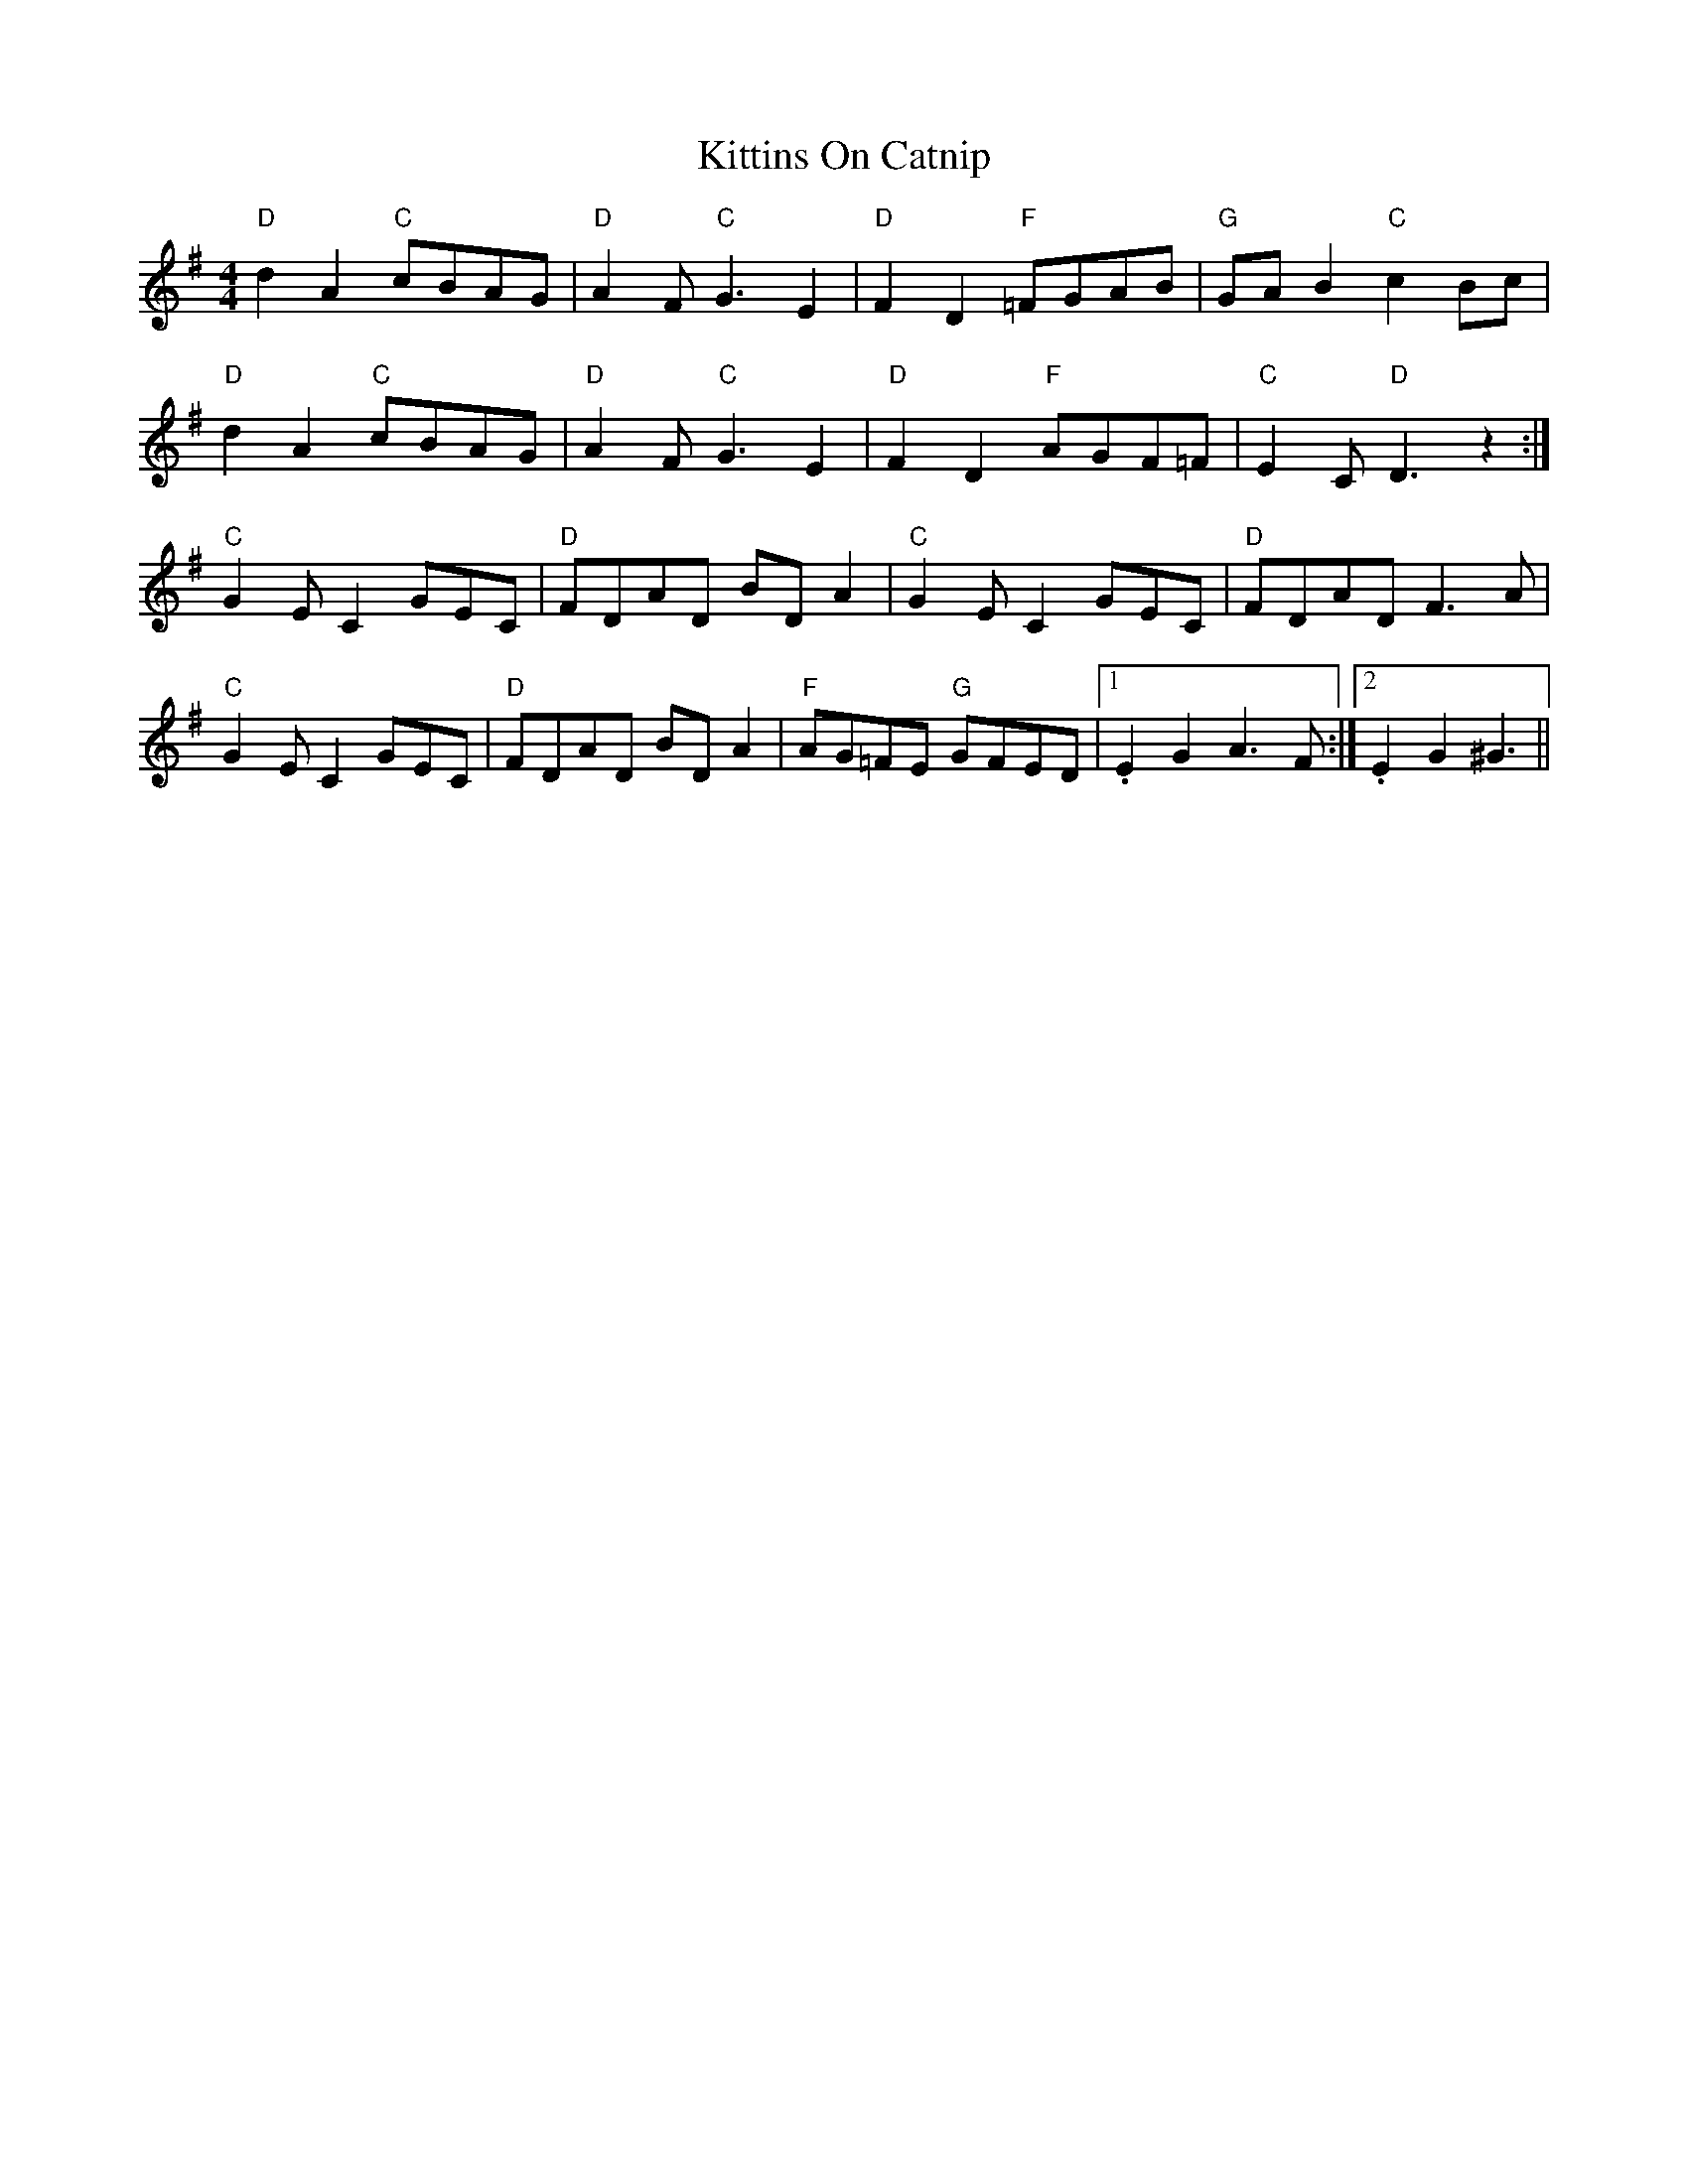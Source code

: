 X: 21934
T: Kittins On Catnip
R: reel
M: 4/4
K: Dmixolydian
"D"d2A2 "C"cBAG|"D"A2 F"C"G3 E2|"D"F2D2 "F"=FGAB|"G"GAB2 "C"c2Bc|
"D"d2A2 "C"cBAG|"D"A2 F"C"G3 E2|"D"F2D2 "F"AGF=F|"C"E2 C"D"D3z2:|
"C"G2 EC2GEC|"D"FDAD BDA2|"C"G2 EC2GEC|"D"FDAD F3A|
"C"G2 EC2GEC|"D"FDAD BDA2|"F"AG=FE "G"GFED|1 .E2 G2 A3F:|2 .E2 G2 ^G3||

